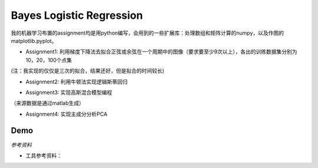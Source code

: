 =========================
Bayes Logistic Regression
=========================

+------+-----------+
|asdasd|asdasdasd  |
+======+===========+


我的机器学习布置的assignment均是用python编写，会用到的一些扩展库：处理数组和矩阵计算的numpy，以及作图的matplotlib.pyplot。

* Assignment1: 利用梯度下降法去拟合正弦或余弦在一个周期中的图像（要求要至少9次以上），各出的训练数据集分别为10，20，100个点集
.. image:: https://github.com/yinizhizhu/HIT-MachineLearning/blob/master/assignment1/image/1_1.png
        :target: https://github.com/yinizhizhu/HIT-MachineLearning/blob/master/assignment1

.. image:: https://github.com/yinizhizhu/HIT-MachineLearning/blob/master/assignment1/image/1_2.png
        :target: https://github.com/yinizhizhu/HIT-MachineLearning/blob/master/assignment1

.. image:: https://github.com/yinizhizhu/HIT-MachineLearning/blob/master/assignment1/image/2_1.png
        :target: https://github.com/yinizhizhu/HIT-MachineLearning/blob/master/assignment1

.. image:: https://github.com/yinizhizhu/HIT-MachineLearning/blob/master/assignment1/image/2_2.png
        :target: https://github.com/yinizhizhu/HIT-MachineLearning/blob/master/assignment1

(注：我实现的仅仅是三次的拟合，结果还好，但是拟合的时间较长)

* Assignment2: 利用牛顿法实现逻辑斯蒂回归
.. image:: https://github.com/yinizhizhu/HIT-MachineLearning/blob/master/assignment2/image/result.png
        :target: https://github.com/yinizhizhu/HIT-MachineLearning/blob/master/assignment2


* Assignment3: 实现高斯混合模型编程
.. image:: https://github.com/yinizhizhu/HIT-MachineLearning/blob/master/assignment3/image/1.png
        :target: https://github.com/yinizhizhu/HIT-MachineLearning/blob/master/assignment3


.. image:: https://github.com/yinizhizhu/HIT-MachineLearning/blob/master/assignment3/image/2.png
        :target: https://github.com/yinizhizhu/HIT-MachineLearning/blob/master/assignment3


.. image:: https://github.com/yinizhizhu/HIT-MachineLearning/blob/master/assignment3/image/3.png
        :target: https://github.com/yinizhizhu/HIT-MachineLearning/blob/master/assignment3
（来源数据是通过matlab生成）

* Assignment4: 实现主成分分析PCA
.. image:: https://github.com/yinizhizhu/HIT-MachineLearning/blob/master/assignment4/image/1.png
        :target: https://github.com/yinizhizhu/HIT-MachineLearning/blob/master/assignment4


.. |lic| image:: https://img.shields.io/github/license/MaxPoint/bayes_logistic.svg

Demo
----

`参考资料`

* 工具参考资料：
.. _numpy: http://www.tuicool.com/articles/r2yyei

.. _matplotlib: http://www.2cto.com/kf/201407/317115.html
